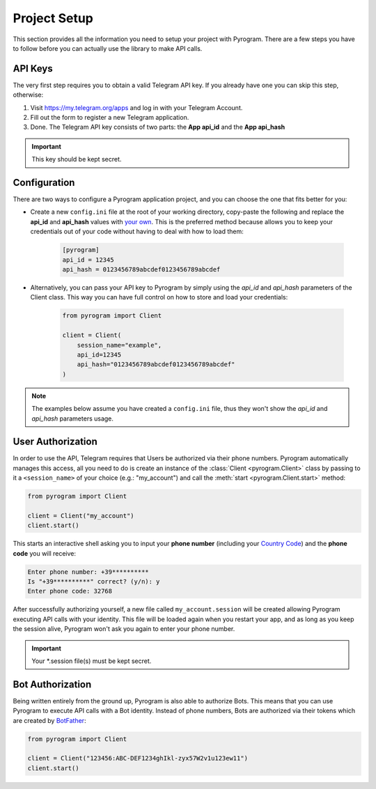 Project Setup
=============

This section provides all the information you need to setup your project with Pyrogram.
There are a few steps you have to follow before you can actually use the library to make API calls.

API Keys
--------

The very first step requires you to obtain a valid Telegram API key.
If you already have one you can skip this step, otherwise:

#. Visit https://my.telegram.org/apps and log in with your Telegram Account.
#. Fill out the form to register a new Telegram application.
#. Done. The Telegram API key consists of two parts: the **App api_id** and the **App api_hash**

.. important:: This key should be kept secret.

Configuration
-------------

There are two ways to configure a Pyrogram application project, and you can choose the one that fits better for you:

-  Create a new ``config.ini`` file at the root of your working directory, copy-paste the following and replace the
   **api_id** and **api_hash** values with `your own <#api-keys>`_. This is the preferred method because allows you
   to keep your credentials out of your code without having to deal with how to load them:

    .. code-block:: ini

        [pyrogram]
        api_id = 12345
        api_hash = 0123456789abcdef0123456789abcdef

-  Alternatively, you can pass your API key to Pyrogram by simply using the *api_id* and *api_hash*
   parameters of the Client class. This way you can have full control on how to store and load your credentials:

    .. code-block:: python

        from pyrogram import Client

        client = Client(
            session_name="example",
            api_id=12345
            api_hash="0123456789abcdef0123456789abcdef"
        )

.. note:: The examples below assume you have created a ``config.ini`` file, thus they won't show the *api_id*
    and *api_hash* parameters usage.

User Authorization
------------------

In order to use the API, Telegram requires that Users be authorized via their phone numbers.
Pyrogram automatically manages this access, all you need to do is create an instance of
the :class:`Client <pyrogram.Client>` class by passing to it a ``<session_name>`` of your choice
(e.g.: "my_account") and call the :meth:`start <pyrogram.Client.start>` method:

.. code-block:: python

    from pyrogram import Client

    client = Client("my_account")
    client.start()

This starts an interactive shell asking you to input your **phone number** (including your `Country Code`_)
and the **phone code** you will receive:

.. code::

    Enter phone number: +39**********
    Is "+39**********" correct? (y/n): y
    Enter phone code: 32768

After successfully authorizing yourself, a new file called ``my_account.session`` will be created allowing
Pyrogram executing API calls with your identity. This file will be loaded again when you restart your app,
and as long as you keep the session alive, Pyrogram won't ask you again to enter your phone number.

.. important:: Your *.session file(s) must be kept secret.

Bot Authorization
-----------------

Being written entirely from the ground up, Pyrogram is also able to authorize Bots.
This means that you can use Pyrogram to execute API calls with a Bot identity.
Instead of phone numbers, Bots are authorized via their tokens which are created by BotFather_:

.. code-block:: python

    from pyrogram import Client

    client = Client("123456:ABC-DEF1234ghIkl-zyx57W2v1u123ew11")
    client.start()


.. _`Country Code`: https://en.wikipedia.org/wiki/List_of_country_calling_codes
.. _BotFather: https://t.me/botfather